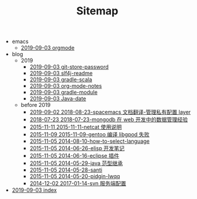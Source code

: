 #+TITLE: Sitemap

   + emacs
     + [[file:emacs/orgmode.org][2019-09-03 orgmode]]
   + blog
     + 2019
       + [[file:blog/2019/git-store-password.org][2019-09-03 git-store-password]]
       + [[file:blog/2019/slf4j-readme.org][2019-09-03 slf4j-readme]]
       + [[file:blog/2019/gradle-scala.org][2019-09-03 gradle-scala]]
       + [[file:blog/2019/org-mode-notes.org][2019-09-03 org-mode-notes]]
       + [[file:blog/2019/gradle-module.org][2019-09-03 gradle-module]]
       + [[file:blog/2019/Java-date.org][2019-09-03 Java-date]]
     + before 2019
       + [[file:blog/before 2019/2018-08-23-spacemacs 文档翻译-管理私有配置 layer.org][2019-09-02 2018-08-23-spacemacs 文档翻译-管理私有配置 layer]]
       + [[file:blog/before 2019/2018-07-23-mongodb 在 web 开发中的数据管理经验.org][2018-07-23 2018-07-23-mongodb 在 web 开发中的数据管理经验]]
       + [[file:blog/before 2019/2015-11-11-netcat 使用说明.org][2015-11-11 2015-11-11-netcat 使用说明]]
       + [[file:blog/before 2019/2015-11-09-gentoo 编译 libgpod 失败.org][2015-11-09 2015-11-09-gentoo 编译 libgpod 失败]]
       + [[file:blog/before 2019/2014-08-10-how-to-select-language.org][2015-11-05 2014-08-10-how-to-select-language]]
       + [[file:blog/before 2019/2014-06-26-elisp 开发笔记.org][2015-11-05 2014-06-26-elisp 开发笔记]]
       + [[file:blog/before 2019/2014-06-16-eclipse 插件.org][2015-11-05 2014-06-16-eclipse 插件]]
       + [[file:blog/before 2019/2014-05-29-java 范型继承.org][2015-11-05 2014-05-29-java 范型继承]]
       + [[file:blog/before 2019/2014-05-28-santi.org][2015-11-05 2014-05-28-santi]]
       + [[file:blog/before 2019/2014-05-20-pidgin-lwqq.org][2015-11-05 2014-05-20-pidgin-lwqq]]
       + [[file:blog/before 2019/2017-01-14-svn 服务端配置.org][2014-12-02 2017-01-14-svn 服务端配置]]
   + [[file:index.org][2019-09-03 index]]
